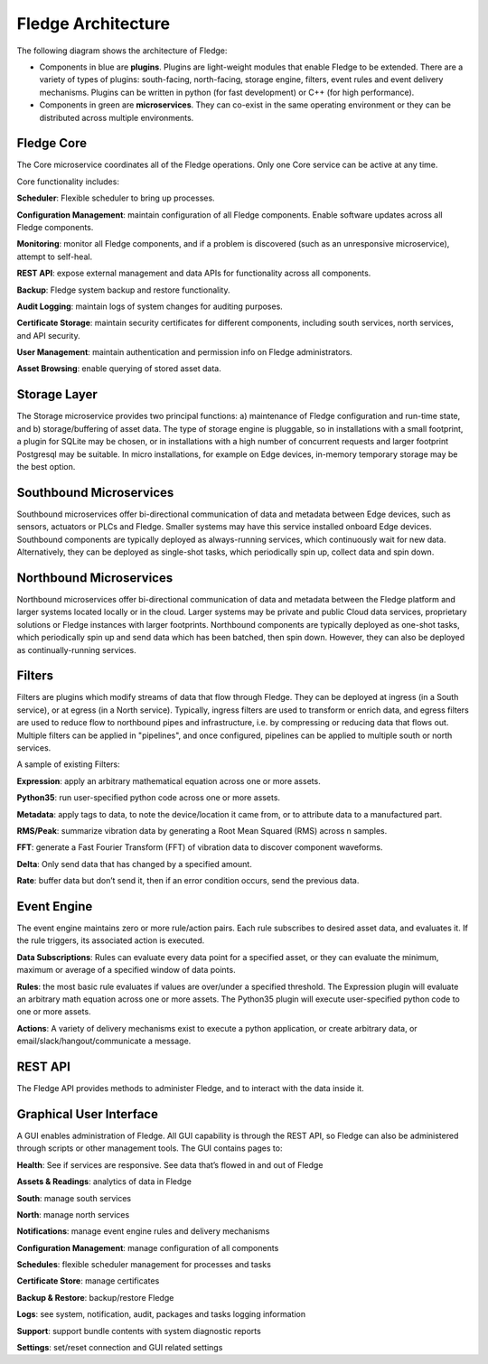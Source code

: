 .. Fledge documentation master file, created by
   sphinx-quickstart on Fri Sep 22 02:34:49 2017.
   You can adapt this file completely to your liking, but it should at least
   contain the root `toctree` directive.


.. |br| raw:: html

   <br />


.. Images
.. |fledge_architecture| image:: images/fledge_architecture.png


.. Links to open in new tabs:
.. |Dianomic Website| raw:: html

   <a href="http://www.dianomic.com" target="_blank">Dianomic Website</a>

.. =============================================


********************
Fledge Architecture
********************

The following diagram shows the architecture of Fledge:

- Components in blue are **plugins**. Plugins are light-weight modules that enable Fledge to be extended. There are a variety of types of plugins: south-facing, north-facing, storage engine, filters, event rules and event delivery mechanisms. Plugins can be written in python (for fast development) or C++ (for high performance).

- Components in green are **microservices**. They can co-exist in the same operating environment or they can be distributed across multiple environments.

|fledge_architecture|


Fledge Core
============

The Core microservice coordinates all of the Fledge operations. Only one Core service can be active at any time.

Core functionality includes:

**Scheduler**: Flexible scheduler to bring up processes.

**Configuration Management**: maintain configuration of all Fledge components. Enable software updates across all Fledge components.

**Monitoring**: monitor all Fledge components, and if a problem is discovered (such as an unresponsive microservice), attempt to self-heal.

**REST API**: expose external management and data APIs for functionality across all components.

**Backup**: Fledge system backup and restore functionality.

**Audit Logging**: maintain logs of system changes for auditing purposes.

**Certificate Storage**: maintain security certificates for different components, including south services, north services, and API security.

**User Management**: maintain authentication and permission info on Fledge administrators.

**Asset Browsing**: enable querying of stored asset data.

Storage Layer
=============

The Storage microservice provides two principal functions: a) maintenance of Fledge configuration and run-time state, and b) storage/buffering of asset data. The type of storage engine is pluggable, so in installations with a small footprint, a plugin for SQLite may be chosen, or in installations with a high number of concurrent requests and larger footprint Postgresql may be suitable. In micro installations, for example on Edge devices, in-memory temporary storage may be the best option.

Southbound Microservices
========================

Southbound microservices offer bi-directional communication of data and metadata between Edge devices, such as sensors, actuators or PLCs and Fledge. Smaller systems may have this service installed onboard Edge devices. Southbound components are typically deployed as always-running services, which continuously wait for new data. Alternatively, they can be deployed as single-shot tasks, which periodically spin up, collect data and spin down.

Northbound Microservices
========================

Northbound microservices offer bi-directional communication of data and metadata between the Fledge platform and larger systems located locally or in the cloud. Larger systems may be private and public Cloud data services, proprietary solutions or Fledge instances with larger footprints. Northbound components are typically deployed as one-shot tasks, which periodically spin up and send data which has been batched, then spin down. However, they can also be deployed as continually-running services.

Filters
=======

Filters are plugins which modify streams of data that flow through Fledge. They can be deployed at ingress (in a South service), or at egress (in a North service). Typically, ingress filters are used to transform or enrich data, and egress filters are used to reduce flow to northbound pipes and infrastructure, i.e. by compressing or reducing data that flows out. Multiple filters can be applied in "pipelines", and once configured, pipelines can be applied to multiple south or north services.

A sample of existing Filters:

**Expression**: apply an arbitrary mathematical equation across one or more assets.

**Python35**: run user-specified python code across one or more assets.

**Metadata**: apply tags to data, to note the device/location it came from, or to attribute data to a manufactured part.

**RMS/Peak**: summarize vibration data by generating a Root Mean Squared (RMS) across n samples.

**FFT**: generate a Fast Fourier Transform (FFT) of vibration data to discover component waveforms.

**Delta**: Only send data that has changed by a specified amount.

**Rate**: buffer data but don’t send it, then if an error condition occurs, send the previous data.

Event Engine
============

The event engine maintains zero or more rule/action pairs. Each rule subscribes to desired asset data, and evaluates it. If the rule triggers, its associated action is executed.

**Data Subscriptions**: Rules can evaluate every data point for a specified asset, or they can evaluate the minimum, maximum or average of a specified window of data points.

**Rules**: the most basic rule evaluates if values are over/under a specified threshold. The Expression plugin will evaluate an arbitrary math equation across one or more assets. The Python35 plugin will execute user-specified python code to one or more assets.

**Actions**: A variety of delivery mechanisms exist to execute a python application, or create arbitrary data, or email/slack/hangout/communicate a message.

REST API
========

The Fledge API provides methods to administer Fledge, and to interact with the data inside it.

Graphical User Interface
========================

A GUI enables administration of Fledge. All GUI capability is through the REST API, so Fledge can also be administered through scripts or other management tools. The GUI contains pages to:

**Health**: See if services are responsive. See data that’s flowed in and out of Fledge

**Assets & Readings**: analytics of data in Fledge

**South**: manage south services

**North**: manage north services

**Notifications**: manage event engine rules and delivery mechanisms

**Configuration Management**: manage configuration of all components

**Schedules**: flexible scheduler management for processes and tasks

**Certificate Store**: manage certificates

**Backup & Restore**: backup/restore Fledge

**Logs**: see system, notification, audit, packages and tasks logging information

**Support**: support bundle contents with system diagnostic reports

**Settings**: set/reset connection and GUI related settings

